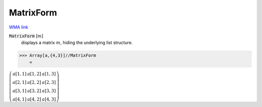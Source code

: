 MatrixForm
==========

`WMA link <https://reference.wolfram.com/language/ref/MatrixForm.html>`_


:code:`MatrixForm` [:math:`m`]
    displays a matrix :math:`m`, hiding the underlying list structure.





>>> Array[a,{4,3}]//MatrixForm
    =

:math:`\left(\begin{array}{ccc} a\left[1,1\right] & a\left[1,2\right] & a\left[1,3\right]\\ a\left[2,1\right] & a\left[2,2\right] & a\left[2,3\right]\\ a\left[3,1\right] & a\left[3,2\right] & a\left[3,3\right]\\ a\left[4,1\right] & a\left[4,2\right] & a\left[4,3\right]\end{array}\right)`


